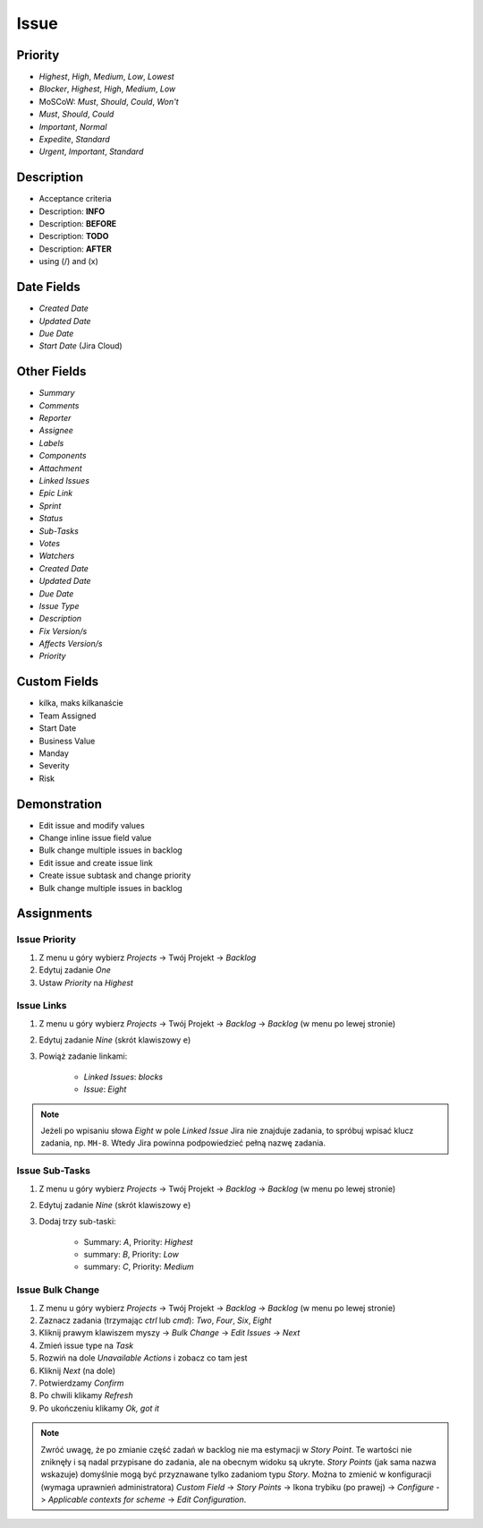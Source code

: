 Issue
=====


Priority
--------
* `Highest`, `High`, `Medium`, `Low`, `Lowest`
* `Blocker`, `Highest`, `High`, `Medium`, `Low`
* MoSCoW: `Must`, `Should`, `Could`, `Won't`
* `Must`, `Should`, `Could`
* `Important`, `Normal`
* `Expedite`, `Standard`
* `Urgent`, `Important`, `Standard`


Description
-----------
- Acceptance criteria
- Description: **INFO**
- Description: **BEFORE**
- Description: **TODO**
- Description: **AFTER**
- using (/) and (x)


Date Fields
-----------
* `Created Date`
* `Updated Date`
* `Due Date`
* `Start Date` (Jira Cloud)


Other Fields
------------
* `Summary`
* `Comments`
* `Reporter`
* `Assignee`
* `Labels`
* `Components`
* `Attachment`
* `Linked Issues`
* `Epic Link`
* `Sprint`
* `Status`
* `Sub-Tasks`
* `Votes`
* `Watchers`

* `Created Date`
* `Updated Date`
* `Due Date`
* `Issue Type`
* `Description`
* `Fix Version/s`
* `Affects Version/s`
* `Priority`


Custom Fields
-------------
* kilka, maks kilkanaście
* Team Assigned
* Start Date
* Business Value
* Manday
* Severity
* Risk


Demonstration
-------------
* Edit issue and modify values
* Change inline issue field value
* Bulk change multiple issues in backlog
* Edit issue and create issue link
* Create issue subtask and change priority
* Bulk change multiple issues in backlog


Assignments
-----------

Issue Priority
^^^^^^^^^^^^^^
#. Z menu u góry wybierz `Projects` -> Twój Projekt -> `Backlog`
#. Edytuj zadanie `One`
#. Ustaw `Priority` na `Highest`

Issue Links
^^^^^^^^^^^
#. Z menu u góry wybierz `Projects` -> Twój Projekt -> `Backlog` -> `Backlog` (w menu po lewej stronie)
#. Edytuj zadanie `Nine` (skrót klawiszowy ``e``)
#. Powiąż zadanie linkami:

    * `Linked Issues`: `blocks`
    * `Issue`: `Eight`

.. note:: Jeżeli po wpisaniu słowa `Eight` w pole `Linked Issue` Jira nie znajduje zadania, to spróbuj wpisać klucz zadania, np. ``MH-8``. Wtedy Jira powinna podpowiedzieć pełną nazwę zadania.

Issue Sub-Tasks
^^^^^^^^^^^^^^^
#. Z menu u góry wybierz `Projects` -> Twój Projekt -> `Backlog` -> `Backlog` (w menu po lewej stronie)
#. Edytuj zadanie `Nine` (skrót klawiszowy ``e``)
#. Dodaj trzy sub-taski:

    * Summary: `A`, Priority: `Highest`
    * summary: `B`, Priority: `Low`
    * summary: `C`, Priority: `Medium`

Issue Bulk Change
^^^^^^^^^^^^^^^^^
#. Z menu u góry wybierz `Projects` -> Twój Projekt -> `Backlog` -> `Backlog` (w menu po lewej stronie)
#. Zaznacz zadania (trzymając `ctrl` lub `cmd`): `Two`, `Four`, `Six`, `Eight`
#. Kliknij prawym klawiszem myszy -> `Bulk Change` -> `Edit Issues` -> `Next`
#. Zmień issue type na `Task`
#. Rozwiń na dole `Unavailable Actions` i zobacz co tam jest
#. Kliknij `Next` (na dole)
#. Potwierdzamy `Confirm`
#. Po chwili klikamy `Refresh`
#. Po ukończeniu klikamy `Ok, got it`

.. note:: Zwróć uwagę, że po zmianie część zadań w backlog nie ma estymacji w `Story Point`. Te wartości nie zniknęły i są nadal przypisane do zadania, ale na obecnym widoku są ukryte. `Story Points` (jak sama nazwa wskazuje) domyślnie mogą być przyznawane tylko zadaniom typu `Story`. Można to zmienić w konfiguracji (wymaga uprawnień administratora) `Custom Field` -> `Story Points` -> Ikona trybiku (po prawej) -> `Configure` -> `Applicable contexts for scheme` -> `Edit Configuration`.
